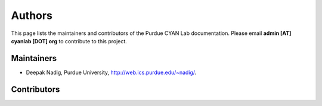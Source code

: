 #######
Authors
#######

This page lists the maintainers and contributors of the Purdue CYAN Lab documentation. Please email **admin [AT] cyanlab [DOT] org** to contribute to this project.

Maintainers
-----------

* Deepak Nadig, Purdue University, `http://web.ics.purdue.edu/~nadig/`_.

.. _http://web.ics.purdue.edu/~nadig/: http://web.ics.purdue.edu/~nadig/


Contributors
------------

